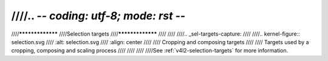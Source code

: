 ////.. -*- coding: utf-8; mode: rst -*-
////
////*****************
////Selection targets
////*****************
////
////
////.. _sel-targets-capture:
////
////.. kernel-figure:: selection.svg
////    :alt:   selection.svg
////    :align: center
////
////    Cropping and composing targets
////
////    Targets used by a cropping, composing and scaling process
////
////
////
////See :ref:`v4l2-selection-targets` for more information.
